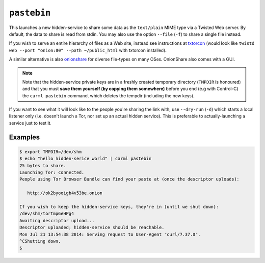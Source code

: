 .. _pastebin:

``pastebin``
============

This launches a new hidden-service to share some data as the
``text/plain`` MIME type via a Twisted Web server. By default, the
data to share is read from stdin. You may also use the option
``--file`` (``-f``) to share a single file instead.

If you wish to serve an entire hierarchy of files as a Web site,
instead see instructions at `txtorcon
<https://txtorcon.readthedocs.org/en/latest/howtos.html#endpoints-enable-tor-with-any-twisted-service>`_
(would look like ``twistd web --port "onion:80" --path ~/public_html``
with txtorcon installed).

A similar alternative is also `onionshare <https://onionshare.org/>`_
for diverse file-types on many OSes. OnionShare also comes with a GUI.

.. note::

    Note that the hidden-service private keys are in a freshly created
    temporary directory (``TMPDIR`` is honoured) and that you must
    **save them yourself (by copying them somewhere)** before you end (e.g
    with Control-C) the ``carml pastebin`` command, which deletes the
    tempdir (including the new keys).

If you want to see what it will look like to the people you're sharing
the link with, use ``--dry-run`` (``-d``) which starts a local
listener only (i.e. doesn't launch a Tor, nor set up an actual hidden
service). This is preferable to actually-launching a service just to
test it.


Examples
--------

.. sourcecode:: shell-session

    $ export TMPDIR=/dev/shm
    $ echo "hello hidden-serice world" | carml pastebin
    25 bytes to share.
    Launching Tor: connected.
    People using Tor Browser Bundle can find your paste at (once the descriptor uploads):

       http://ok2byooigb4v53be.onion

    If you wish to keep the hidden-service keys, they're in (until we shut down):
    /dev/shm/tortmp6eHPg4
    Awaiting descriptor upload...
    Descriptor uploaded; hidden-service should be reachable.
    Mon Jul 21 13:54:38 2014: Serving request to User-Agent "curl/7.37.0".
    ^CShutting down.
    $
